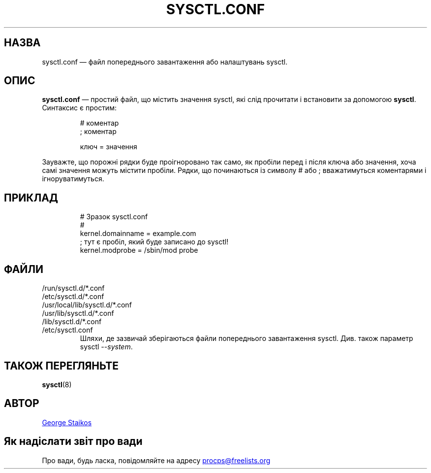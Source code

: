 .\" Copyright 1999, George Staikos (staikos@0wned.org)
.\" This file may be used subject to the terms and conditions of the
.\" GNU General Public License Version 2, or any later version
.\" at your option, as published by the Free Software Foundation.
.\" This program is distributed in the hope that it will be useful,
.\" but WITHOUT ANY WARRANTY; without even the implied warranty of
.\" MERCHANTABILITY or FITNESS FOR A PARTICULAR PURPOSE. See the
.\" GNU General Public License for more details."
.\"*******************************************************************
.\"
.\" This file was generated with po4a. Translate the source file.
.\"
.\"*******************************************************************
.TH SYSCTL.CONF 5 "січень 2012 року" procps\-ng "Формати файлів"
.SH НАЗВА
sysctl.conf — файл попереднього завантаження або налаштувань sysctl.
.SH ОПИС
\fBsysctl.conf\fP — простий файл, що містить значення sysctl, які слід
прочитати і встановити за допомогою \fBsysctl\fP. Синтаксис є простим:
.RS
.sp
.nf
.ne 7
# коментар
; коментар

ключ = значення
.fi
.RE
.PP
Зауважте, що порожні рядки буде проігноровано так само, як пробіли перед і
після ключа або значення, хоча самі значення можуть містити пробіли. Рядки,
що починаються із символу # або ; вважатимуться коментарями і
ігноруватимуться.
.SH ПРИКЛАД
.RS
.sp
.nf
.ne 7
# Зразок sysctl.conf
#
  kernel.domainname = example.com
; тут є пробіл, який буде записано до sysctl!
  kernel.modprobe = /sbin/mod probe
.fi
.RE
.PP
.SH ФАЙЛИ
.TP 
/run/sysctl.d/*.conf
.TQ
/etc/sysctl.d/*.conf
.TQ
/usr/local/lib/sysctl.d/*.conf
.TQ
/usr/lib/sysctl.d/*.conf
.TQ
/lib/sysctl.d/*.conf
.TQ
/etc/sysctl.conf
Шляхи, де зазвичай зберігаються файли попереднього завантаження
sysctl. Див. також параметр sysctl \fI\-\-system\fP.
.SH "ТАКОЖ ПЕРЕГЛЯНЬТЕ"
\fBsysctl\fP(8)
.SH АВТОР
.UR staikos@0wned.org
George Staikos
.UE
.SH "Як надіслати звіт про вади"
Про вади, будь ласка, повідомляйте на адресу
.UR procps@freelists.org
.UE
